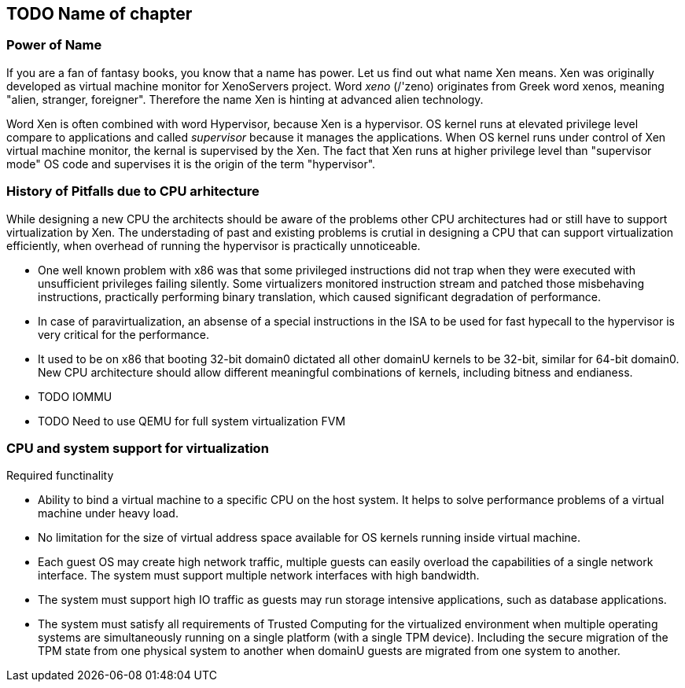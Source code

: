 == TODO Name of chapter

=== Power of Name

If you are a fan of fantasy books, you know that a name has power.
Let us find out what name Xen means.
Xen was originally developed as virtual machine monitor for XenoServers project.
Word _xeno_ (/'zeno) originates from Greek word xenos,
meaning "alien, stranger, foreigner".
Therefore the name Xen is hinting at advanced alien technology.

Word Xen is often combined with word Hypervisor, because Xen is a hypervisor.
OS kernel runs at elevated privilege level compare to applications
and called _supervisor_ because it manages the applications.
When OS kernel runs under control of Xen virtual machine monitor,
the kernal is supervised by the Xen.
The fact that Xen runs at higher privilege level than "supervisor mode" OS code
and supervises it is the origin of the term "hypervisor".

=== History of Pitfalls due to CPU arhitecture

While designing a new CPU the architects should be aware of the problems other CPU architectures
had or still have to support virtualization by Xen.
The understading of past and existing problems is crutial in designing
a CPU that can support virtualization efficiently, when overhead of running
the hypervisor is practically unnoticeable.

* One well known problem with x86 was that some privileged instructions did not
  trap when they were executed with unsufficient privileges failing silently.
  Some virtualizers monitored instruction stream and patched those misbehaving
  instructions, practically performing binary translation, which caused
  significant degradation of performance.
* In case of paravirtualization, an absense of a special instructions in the ISA
  to be used for fast hypecall to the hypervisor is very critical for the performance.
* It used to be on x86 that booting 32-bit domain0 dictated all other domainU kernels
  to be 32-bit, similar for 64-bit domain0.
  New CPU architecture should allow different meaningful combinations of kernels, including
  bitness and endianess.
* TODO IOMMU
* TODO Need to use QEMU for full system virtualization FVM

=== CPU and system support for virtualization

.Required functinality
* Ability to bind a virtual machine to a specific CPU on the host system.
  It helps to solve performance problems of a virtual machine under heavy load.
* No limitation for the size of virtual address space available for OS kernels
  running inside virtual machine.
* Each guest OS may create high network traffic, multiple guests can easily
  overload the capabilities of a single network interface.
  The system must support multiple network interfaces with high bandwidth.
* The system must support high IO traffic as guests may run storage intensive
  applications, such as database applications.
* The system must satisfy all requirements of Trusted Computing for the virtualized
  environment when multiple operating systems are simultaneously running on
  a single platform (with a single TPM device).
  Including the secure migration of the TPM state from one physical system
  to another when domainU guests are migrated from one system to another.